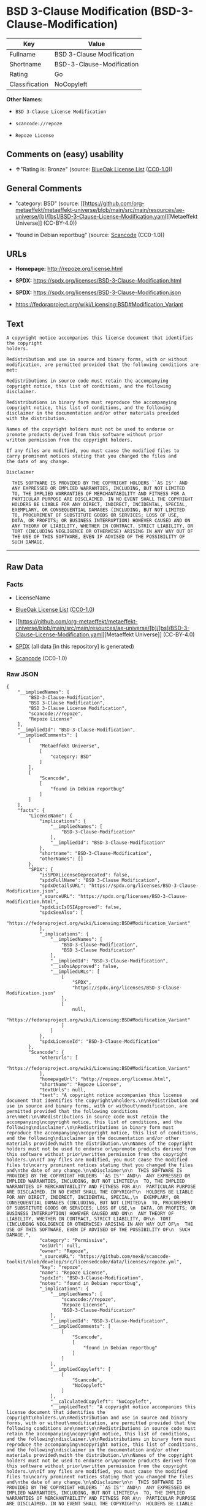 * BSD 3-Clause Modification (BSD-3-Clause-Modification)
| Key            | Value                     |
|----------------+---------------------------|
| Fullname       | BSD 3-Clause Modification |
| Shortname      | BSD-3-Clause-Modification |
| Rating         | Go                        |
| Classification | NoCopyleft                |

*Other Names:*

- =BSD 3-Clause License Modification=

- =scancode://repoze=

- =Repoze License=

** Comments on (easy) usability

- *↑*"Rating is: Bronze" (source:
  [[https://blueoakcouncil.org/list][BlueOak License List]]
  ([[https://raw.githubusercontent.com/blueoakcouncil/blue-oak-list-npm-package/master/LICENSE][CC0-1.0]]))

** General Comments

- "category: BSD" (source:
  [[https://github.com/org-metaeffekt/metaeffekt-universe/blob/main/src/main/resources/ae-universe/[b]/[bs]/BSD-3-Clause-License-Modification.yaml][Metaeffekt
  Universe]] (CC-BY-4.0))

- "found in Debian reportbug" (source:
  [[https://github.com/nexB/scancode-toolkit/blob/develop/src/licensedcode/data/licenses/repoze.yml][Scancode]]
  (CC0-1.0))

** URLs

- *Homepage:* http://repoze.org/license.html

- *SPDX:* https://spdx.org/licenses/BSD-3-Clause-Modification.html

- *SPDX:* https://spdx.org/licenses/BSD-3-Clause-Modification.json

- https://fedoraproject.org/wiki/Licensing:BSD#Modification_Variant

** Text
#+begin_example
  A copyright notice accompanies this license document that identifies the copyright
  holders.

  Redistribution and use in source and binary forms, with or without
  modification, are permitted provided that the following conditions are
  met:

  Redistributions in source code must retain the accompanying
  copyright notice, this list of conditions, and the following
  disclaimer.

  Redistributions in binary form must reproduce the accompanying
  copyright notice, this list of conditions, and the following
  disclaimer in the documentation and/or other materials provided
  with the distribution.

  Names of the copyright holders must not be used to endorse or
  promote products derived from this software without prior
  written permission from the copyright holders.

  If any files are modified, you must cause the modified files to
  carry prominent notices stating that you changed the files and
  the date of any change.

  Disclaimer

    THIS SOFTWARE IS PROVIDED BY THE COPYRIGHT HOLDERS ``AS IS'' AND
    ANY EXPRESSED OR IMPLIED WARRANTIES, INCLUDING, BUT NOT LIMITED
    TO, THE IMPLIED WARRANTIES OF MERCHANTABILITY AND FITNESS FOR A
    PARTICULAR PURPOSE ARE DISCLAIMED. IN NO EVENT SHALL THE COPYRIGHT
    HOLDERS BE LIABLE FOR ANY DIRECT, INDIRECT, INCIDENTAL, SPECIAL,
    EXEMPLARY, OR CONSEQUENTIAL DAMAGES (INCLUDING, BUT NOT LIMITED
    TO, PROCUREMENT OF SUBSTITUTE GOODS OR SERVICES; LOSS OF USE,
    DATA, OR PROFITS; OR BUSINESS INTERRUPTION) HOWEVER CAUSED AND ON
    ANY THEORY OF LIABILITY, WHETHER IN CONTRACT, STRICT LIABILITY, OR
    TORT (INCLUDING NEGLIGENCE OR OTHERWISE) ARISING IN ANY WAY OUT OF
    THE USE OF THIS SOFTWARE, EVEN IF ADVISED OF THE POSSIBILITY OF
    SUCH DAMAGE.
#+end_example

--------------

** Raw Data
*** Facts

- LicenseName

- [[https://blueoakcouncil.org/list][BlueOak License List]]
  ([[https://raw.githubusercontent.com/blueoakcouncil/blue-oak-list-npm-package/master/LICENSE][CC0-1.0]])

- [[https://github.com/org-metaeffekt/metaeffekt-universe/blob/main/src/main/resources/ae-universe/[b]/[bs]/BSD-3-Clause-License-Modification.yaml][Metaeffekt
  Universe]] (CC-BY-4.0)

- [[https://spdx.org/licenses/BSD-3-Clause-Modification.html][SPDX]]
  (all data [in this repository] is generated)

- [[https://github.com/nexB/scancode-toolkit/blob/develop/src/licensedcode/data/licenses/repoze.yml][Scancode]]
  (CC0-1.0)

*** Raw JSON
#+begin_example
  {
      "__impliedNames": [
          "BSD-3-Clause-Modification",
          "BSD 3-Clause Modification",
          "BSD 3-Clause License Modification",
          "scancode://repoze",
          "Repoze License"
      ],
      "__impliedId": "BSD-3-Clause-Modification",
      "__impliedComments": [
          [
              "Metaeffekt Universe",
              [
                  "category: BSD"
              ]
          ],
          [
              "Scancode",
              [
                  "found in Debian reportbug"
              ]
          ]
      ],
      "facts": {
          "LicenseName": {
              "implications": {
                  "__impliedNames": [
                      "BSD-3-Clause-Modification"
                  ],
                  "__impliedId": "BSD-3-Clause-Modification"
              },
              "shortname": "BSD-3-Clause-Modification",
              "otherNames": []
          },
          "SPDX": {
              "isSPDXLicenseDeprecated": false,
              "spdxFullName": "BSD 3-Clause Modification",
              "spdxDetailsURL": "https://spdx.org/licenses/BSD-3-Clause-Modification.json",
              "_sourceURL": "https://spdx.org/licenses/BSD-3-Clause-Modification.html",
              "spdxLicIsOSIApproved": false,
              "spdxSeeAlso": [
                  "https://fedoraproject.org/wiki/Licensing:BSD#Modification_Variant"
              ],
              "_implications": {
                  "__impliedNames": [
                      "BSD-3-Clause-Modification",
                      "BSD 3-Clause Modification"
                  ],
                  "__impliedId": "BSD-3-Clause-Modification",
                  "__isOsiApproved": false,
                  "__impliedURLs": [
                      [
                          "SPDX",
                          "https://spdx.org/licenses/BSD-3-Clause-Modification.json"
                      ],
                      [
                          null,
                          "https://fedoraproject.org/wiki/Licensing:BSD#Modification_Variant"
                      ]
                  ]
              },
              "spdxLicenseId": "BSD-3-Clause-Modification"
          },
          "Scancode": {
              "otherUrls": [
                  "https://fedoraproject.org/wiki/Licensing:BSD#Modification_Variant"
              ],
              "homepageUrl": "http://repoze.org/license.html",
              "shortName": "Repoze License",
              "textUrls": null,
              "text": "A copyright notice accompanies this license document that identifies the copyright\nholders.\n\nRedistribution and use in source and binary forms, with or without\nmodification, are permitted provided that the following conditions are\nmet:\n\nRedistributions in source code must retain the accompanying\ncopyright notice, this list of conditions, and the following\ndisclaimer.\n\nRedistributions in binary form must reproduce the accompanying\ncopyright notice, this list of conditions, and the following\ndisclaimer in the documentation and/or other materials provided\nwith the distribution.\n\nNames of the copyright holders must not be used to endorse or\npromote products derived from this software without prior\nwritten permission from the copyright holders.\n\nIf any files are modified, you must cause the modified files to\ncarry prominent notices stating that you changed the files and\nthe date of any change.\n\nDisclaimer\n\n  THIS SOFTWARE IS PROVIDED BY THE COPYRIGHT HOLDERS ``AS IS'' AND\n  ANY EXPRESSED OR IMPLIED WARRANTIES, INCLUDING, BUT NOT LIMITED\n  TO, THE IMPLIED WARRANTIES OF MERCHANTABILITY AND FITNESS FOR A\n  PARTICULAR PURPOSE ARE DISCLAIMED. IN NO EVENT SHALL THE COPYRIGHT\n  HOLDERS BE LIABLE FOR ANY DIRECT, INDIRECT, INCIDENTAL, SPECIAL,\n  EXEMPLARY, OR CONSEQUENTIAL DAMAGES (INCLUDING, BUT NOT LIMITED\n  TO, PROCUREMENT OF SUBSTITUTE GOODS OR SERVICES; LOSS OF USE,\n  DATA, OR PROFITS; OR BUSINESS INTERRUPTION) HOWEVER CAUSED AND ON\n  ANY THEORY OF LIABILITY, WHETHER IN CONTRACT, STRICT LIABILITY, OR\n  TORT (INCLUDING NEGLIGENCE OR OTHERWISE) ARISING IN ANY WAY OUT OF\n  THE USE OF THIS SOFTWARE, EVEN IF ADVISED OF THE POSSIBILITY OF\n  SUCH DAMAGE.",
              "category": "Permissive",
              "osiUrl": null,
              "owner": "Repoze",
              "_sourceURL": "https://github.com/nexB/scancode-toolkit/blob/develop/src/licensedcode/data/licenses/repoze.yml",
              "key": "repoze",
              "name": "Repoze License",
              "spdxId": "BSD-3-Clause-Modification",
              "notes": "found in Debian reportbug",
              "_implications": {
                  "__impliedNames": [
                      "scancode://repoze",
                      "Repoze License",
                      "BSD-3-Clause-Modification"
                  ],
                  "__impliedId": "BSD-3-Clause-Modification",
                  "__impliedComments": [
                      [
                          "Scancode",
                          [
                              "found in Debian reportbug"
                          ]
                      ]
                  ],
                  "__impliedCopyleft": [
                      [
                          "Scancode",
                          "NoCopyleft"
                      ]
                  ],
                  "__calculatedCopyleft": "NoCopyleft",
                  "__impliedText": "A copyright notice accompanies this license document that identifies the copyright\nholders.\n\nRedistribution and use in source and binary forms, with or without\nmodification, are permitted provided that the following conditions are\nmet:\n\nRedistributions in source code must retain the accompanying\ncopyright notice, this list of conditions, and the following\ndisclaimer.\n\nRedistributions in binary form must reproduce the accompanying\ncopyright notice, this list of conditions, and the following\ndisclaimer in the documentation and/or other materials provided\nwith the distribution.\n\nNames of the copyright holders must not be used to endorse or\npromote products derived from this software without prior\nwritten permission from the copyright holders.\n\nIf any files are modified, you must cause the modified files to\ncarry prominent notices stating that you changed the files and\nthe date of any change.\n\nDisclaimer\n\n  THIS SOFTWARE IS PROVIDED BY THE COPYRIGHT HOLDERS ``AS IS'' AND\n  ANY EXPRESSED OR IMPLIED WARRANTIES, INCLUDING, BUT NOT LIMITED\n  TO, THE IMPLIED WARRANTIES OF MERCHANTABILITY AND FITNESS FOR A\n  PARTICULAR PURPOSE ARE DISCLAIMED. IN NO EVENT SHALL THE COPYRIGHT\n  HOLDERS BE LIABLE FOR ANY DIRECT, INDIRECT, INCIDENTAL, SPECIAL,\n  EXEMPLARY, OR CONSEQUENTIAL DAMAGES (INCLUDING, BUT NOT LIMITED\n  TO, PROCUREMENT OF SUBSTITUTE GOODS OR SERVICES; LOSS OF USE,\n  DATA, OR PROFITS; OR BUSINESS INTERRUPTION) HOWEVER CAUSED AND ON\n  ANY THEORY OF LIABILITY, WHETHER IN CONTRACT, STRICT LIABILITY, OR\n  TORT (INCLUDING NEGLIGENCE OR OTHERWISE) ARISING IN ANY WAY OUT OF\n  THE USE OF THIS SOFTWARE, EVEN IF ADVISED OF THE POSSIBILITY OF\n  SUCH DAMAGE.",
                  "__impliedURLs": [
                      [
                          "Homepage",
                          "http://repoze.org/license.html"
                      ],
                      [
                          null,
                          "https://fedoraproject.org/wiki/Licensing:BSD#Modification_Variant"
                      ]
                  ]
              }
          },
          "Metaeffekt Universe": {
              "spdxIdentifier": "BSD-3-Clause-Modification",
              "shortName": null,
              "category": "BSD",
              "alternativeNames": [],
              "_sourceURL": "https://github.com/org-metaeffekt/metaeffekt-universe/blob/main/src/main/resources/ae-universe/[b]/[bs]/BSD-3-Clause-License-Modification.yaml",
              "otherIds": [],
              "canonicalName": "BSD 3-Clause License Modification",
              "_implications": {
                  "__impliedNames": [
                      "BSD 3-Clause License Modification",
                      "BSD-3-Clause-Modification"
                  ],
                  "__impliedId": "BSD-3-Clause-Modification",
                  "__impliedAmbiguousNames": [],
                  "__impliedComments": [
                      [
                          "Metaeffekt Universe",
                          [
                              "category: BSD"
                          ]
                      ]
                  ]
              }
          },
          "BlueOak License List": {
              "BlueOakRating": "Bronze",
              "url": "https://spdx.org/licenses/BSD-3-Clause-Modification.html",
              "isPermissive": true,
              "_sourceURL": "https://blueoakcouncil.org/list",
              "name": "BSD 3-Clause Modification",
              "id": "BSD-3-Clause-Modification",
              "_implications": {
                  "__impliedNames": [
                      "BSD-3-Clause-Modification",
                      "BSD 3-Clause Modification"
                  ],
                  "__impliedJudgement": [
                      [
                          "BlueOak License List",
                          {
                              "tag": "PositiveJudgement",
                              "contents": "Rating is: Bronze"
                          }
                      ]
                  ],
                  "__impliedCopyleft": [
                      [
                          "BlueOak License List",
                          "NoCopyleft"
                      ]
                  ],
                  "__calculatedCopyleft": "NoCopyleft",
                  "__impliedURLs": [
                      [
                          "SPDX",
                          "https://spdx.org/licenses/BSD-3-Clause-Modification.html"
                      ]
                  ]
              }
          }
      },
      "__impliedJudgement": [
          [
              "BlueOak License List",
              {
                  "tag": "PositiveJudgement",
                  "contents": "Rating is: Bronze"
              }
          ]
      ],
      "__impliedCopyleft": [
          [
              "BlueOak License List",
              "NoCopyleft"
          ],
          [
              "Scancode",
              "NoCopyleft"
          ]
      ],
      "__calculatedCopyleft": "NoCopyleft",
      "__isOsiApproved": false,
      "__impliedText": "A copyright notice accompanies this license document that identifies the copyright\nholders.\n\nRedistribution and use in source and binary forms, with or without\nmodification, are permitted provided that the following conditions are\nmet:\n\nRedistributions in source code must retain the accompanying\ncopyright notice, this list of conditions, and the following\ndisclaimer.\n\nRedistributions in binary form must reproduce the accompanying\ncopyright notice, this list of conditions, and the following\ndisclaimer in the documentation and/or other materials provided\nwith the distribution.\n\nNames of the copyright holders must not be used to endorse or\npromote products derived from this software without prior\nwritten permission from the copyright holders.\n\nIf any files are modified, you must cause the modified files to\ncarry prominent notices stating that you changed the files and\nthe date of any change.\n\nDisclaimer\n\n  THIS SOFTWARE IS PROVIDED BY THE COPYRIGHT HOLDERS ``AS IS'' AND\n  ANY EXPRESSED OR IMPLIED WARRANTIES, INCLUDING, BUT NOT LIMITED\n  TO, THE IMPLIED WARRANTIES OF MERCHANTABILITY AND FITNESS FOR A\n  PARTICULAR PURPOSE ARE DISCLAIMED. IN NO EVENT SHALL THE COPYRIGHT\n  HOLDERS BE LIABLE FOR ANY DIRECT, INDIRECT, INCIDENTAL, SPECIAL,\n  EXEMPLARY, OR CONSEQUENTIAL DAMAGES (INCLUDING, BUT NOT LIMITED\n  TO, PROCUREMENT OF SUBSTITUTE GOODS OR SERVICES; LOSS OF USE,\n  DATA, OR PROFITS; OR BUSINESS INTERRUPTION) HOWEVER CAUSED AND ON\n  ANY THEORY OF LIABILITY, WHETHER IN CONTRACT, STRICT LIABILITY, OR\n  TORT (INCLUDING NEGLIGENCE OR OTHERWISE) ARISING IN ANY WAY OUT OF\n  THE USE OF THIS SOFTWARE, EVEN IF ADVISED OF THE POSSIBILITY OF\n  SUCH DAMAGE.",
      "__impliedURLs": [
          [
              "SPDX",
              "https://spdx.org/licenses/BSD-3-Clause-Modification.html"
          ],
          [
              "SPDX",
              "https://spdx.org/licenses/BSD-3-Clause-Modification.json"
          ],
          [
              null,
              "https://fedoraproject.org/wiki/Licensing:BSD#Modification_Variant"
          ],
          [
              "Homepage",
              "http://repoze.org/license.html"
          ]
      ]
  }
#+end_example

*** Dot Cluster Graph
[[../dot/BSD-3-Clause-Modification.svg]]
